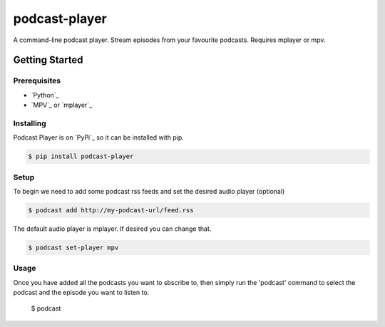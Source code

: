 podcast-player
==============

A command-line podcast player. Stream episodes from your favourite podcasts.
Requires mplayer or mpv.

Getting Started
---------------

Prerequisites
~~~~~~~~~~~~~

-  `Python`_
-  `MPV`_ or `mplayer`_

Installing
~~~~~~~~~~

Podcast Player is on `PyPi`_ so it can be installed with pip.

.. code-block:: bash

    $ pip install podcast-player
	
Setup
~~~~~

To begin we need to add some podcast rss feeds and set the desired audio player (optional)

.. Code-block:: bash

    $ podcast add http://my-podcast-url/feed.rss

The default audio player is mplayer. If desired you can change that.

.. Code-block:: bash

    $ podcast set-player mpv

Usage
~~~~~

Once you have added all the podcasts you want to sbscribe to, then simply run the 'podcast' command to select the podcast and the episode you want to listen to.

    $ podcast
    
